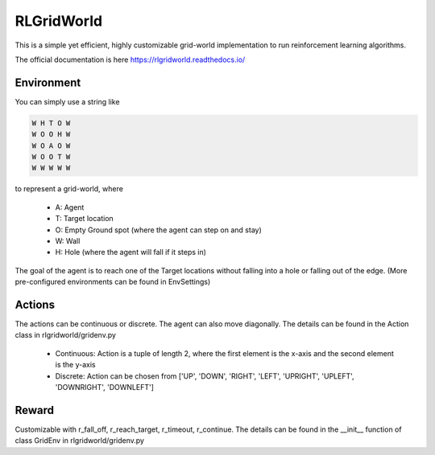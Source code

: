 RLGridWorld
===========

This is a simple yet efficient, highly customizable grid-world implementation to run reinforcement learning algorithms.

The official documentation is here `https://rlgridworld.readthedocs.io/ <https://rlgridworld.readthedocs.io/>`_


Environment
-----------

You can simply use a string like 

.. code-block:: text

    W H T O W
    W O O H W
    W O A O W
    W O O T W
    W W W W W

to represent a grid-world, where

    * A: Agent
    * T: Target location
    * O: Empty Ground spot (where the agent can step on and stay)
    * W: Wall
    * H: Hole (where the agent will fall if it steps in)

The goal of the agent is to reach one of the Target locations without falling into a hole or falling out of the edge.
(More pre-configured environments can be found in EnvSettings)


Actions
-------

The actions can be continuous or discrete. The agent can also move diagonally.
The details can be found in the Action class in rlgridworld/gridenv.py

    * Continuous: Action is a tuple of length 2, where the first element is the x-axis and the second element is the y-axis
    * Discrete: Action can be chosen from ['UP', 'DOWN', 'RIGHT', 'LEFT', 'UPRIGHT', 'UPLEFT', 'DOWNRIGHT', 'DOWNLEFT']


Reward
------

Customizable with r_fall_off, r_reach_target, r_timeout, r_continue.
The details can be found in the __init__ function of class GridEnv in rlgridworld/gridenv.py
